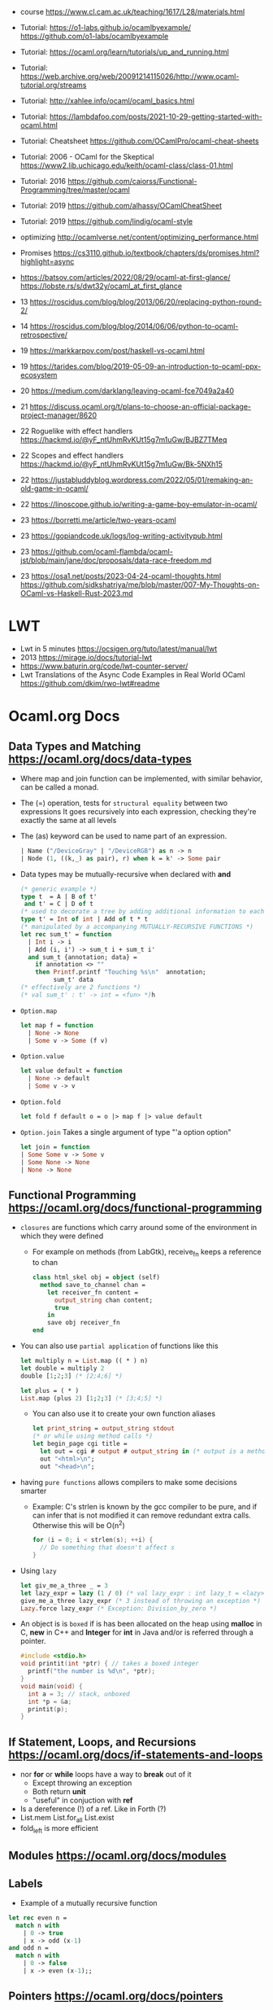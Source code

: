 - course https://www.cl.cam.ac.uk/teaching/1617/L28/materials.html
- Tutorial:
  https://o1-labs.github.io/ocamlbyexample/
  https://github.com/o1-labs/ocamlbyexample
- Tutorial: https://ocaml.org/learn/tutorials/up_and_running.html
- Tutorial: https://web.archive.org/web/20091214115026/http://www.ocaml-tutorial.org/streams
- Tutorial: http://xahlee.info/ocaml/ocaml_basics.html
- Tutorial: https://lambdafoo.com/posts/2021-10-29-getting-started-with-ocaml.html
- Tutorial: Cheatsheet https://github.com/OCamlPro/ocaml-cheat-sheets
- Tutorial: 2006 - OCaml for the Skeptical https://www2.lib.uchicago.edu/keith/ocaml-class/class-01.html
- Tutorial: 2016 https://github.com/caiorss/Functional-Programming/tree/master/ocaml
- Tutorial: 2019 https://github.com/alhassy/OCamlCheatSheet
- Tutorial: 2019 https://github.com/lindig/ocaml-style

- optimizing http://ocamlverse.net/content/optimizing_performance.html
- Promises https://cs3110.github.io/textbook/chapters/ds/promises.html?highlight=async
- https://batsov.com/articles/2022/08/29/ocaml-at-first-glance/
  https://lobste.rs/s/dwt32y/ocaml_at_first_glance
- 13 https://roscidus.com/blog/blog/2013/06/20/replacing-python-round-2/
- 14 https://roscidus.com/blog/blog/2014/06/06/python-to-ocaml-retrospective/
- 19 https://markkarpov.com/post/haskell-vs-ocaml.html
- 19 https://tarides.com/blog/2019-05-09-an-introduction-to-ocaml-ppx-ecosystem
- 20 https://medium.com/darklang/leaving-ocaml-fce7049a2a40
- 21 https://discuss.ocaml.org/t/plans-to-choose-an-official-package-project-manager/8620
- 22 Roguelike with effect handlers https://hackmd.io/@yF_ntUhmRvKUt15g7m1uGw/BJBZ7TMeq
- 22 Scopes and effect handlers https://hackmd.io/@yF_ntUhmRvKUt15g7m1uGw/Bk-5NXh15
- 22 https://justabluddyblog.wordpress.com/2022/05/01/remaking-an-old-game-in-ocaml/
- 22 https://linoscope.github.io/writing-a-game-boy-emulator-in-ocaml/
- 23 https://borretti.me/article/two-years-ocaml
- 23 https://gopiandcode.uk/logs/log-writing-activitypub.html
- 23 https://github.com/ocaml-flambda/ocaml-jst/blob/main/jane/doc/proposals/data-race-freedom.md
- 23 https://osa1.net/posts/2023-04-24-ocaml-thoughts.html
  https://github.com/sidkshatriya/me/blob/master/007-My-Thoughts-on-OCaml-vs-Haskell-Rust-2023.md
* LWT
- Lwt in 5 minutes https://ocsigen.org/tuto/latest/manual/lwt
- 2013 https://mirage.io/docs/tutorial-lwt
- https://www.baturin.org/code/lwt-counter-server/
- Lwt Translations of the Async Code Examples in Real World OCaml https://github.com/dkim/rwo-lwt#readme
* Ocaml.org Docs
** Data Types and Matching https://ocaml.org/docs/data-types
- Where map and join function can be implemented, with similar behavior,
  can be called a monad.
- The (=) operation, tests for ~structural equality~ between two expressions
  It goes recursively into each expression, checking they're exactly the same at all levels
- The (as) keyword can be used to name part of an expression.
  #+begin_src ocaml
    | Name ("/DeviceGray" | "/DeviceRGB") as n -> n
    | Node (1, ((k,_) as pair), r) when k = k' -> Some pair
  #+end_src
- Data types may be mutually-recursive when declared with *and*
  #+begin_src ocaml
    (* generic example *)
    type t  = A | B of t'
     and t' = C | D of t
    (* used to decorate a tree by adding additional information to each node *)
    type t' = Int of int | Add of t * t
    (* manipulated by a accompanying MUTUALLY-RECURSIVE FUNCTIONS *)
    let rec sum_t' = function
      | Int i -> i
      | Add (i, i') -> sum_t i + sum_t i'
      and sum_t {annotation; data} =
        if annotation <> ""
        then Printf.printf "Touching %s\n"  annotation;
             sum_t' data
    (* effectively are 2 functions *)
    (* val sum_t' : t' -> int = <fun> *)h 
  #+end_src
- =Option.map=
  #+begin_src ocaml
    let map f = function
      | None -> None
      | Some v -> Some (f v)
  #+end_src
- =Option.value=
  #+begin_src ocaml
    let value default = function
      | None -> default
      | Some v -> v
  #+end_src
- =Option.fold=
  #+begin_src ocaml
    let fold f default o = o |> map f |> value default
  #+end_src
- =Option.join=
  Takes a single argument of type "'a option option"
  #+begin_src ocaml
    let join = function
    | Some Some v -> Some v
    | Some None -> None
    | None -> None
  #+end_src
** Functional Programming https://ocaml.org/docs/functional-programming
- ~closures~ are functions which carry around some of the environment in which they were defined
  - For example on methods (from LabGtk), receive_fn keeps a reference to chan
    #+begin_src ocaml
      class html_skel obj = object (self)
        method save_to_channel chan =
          let receiver_fn content =
            output_string chan content;
            true
          in
          save obj receiver_fn
      end
    #+end_src
- You can also use ~partial application~ of functions like this
  #+begin_src ocaml
    let multiply n = List.map (( * ) n)
    let double = multiply 2
    double [1;2;3] (* [2;4;6] *)

    let plus = ( * )
    List.map (plus 2) [1;2;3] (* [3;4;5] *)
  #+end_src
  - You can also use it to create your own function aliases
    #+begin_src ocaml
      let print_string = output_string stdout
      (* or while using method calls *)
      let begin_page cgi title =
        let out = cgi # output # output_string in (* output is a method of cgi *)
        out "<html>\n";
        out "<head>\n";
    #+end_src
- having ~pure functions~ allows compilers to make some decisions smarter
  - Example:
    C's strlen is known by the gcc compiler to be pure,
    and if can infer that is not modified it can remove redundant extra calls.
    Otherwise this will be O(n^2)
    #+begin_src c
      for (i = 0; i < strlen(s); ++i) {
        // Do something that doesn't affect s
      }
    #+end_src
- Using ~lazy~
  #+begin_src ocaml
    let giv_me_a_three _ = 3
    let lazy_expr = lazy (1 / 0) (* val lazy_expr : int lazy_t = <lazy> *)
    give_me_a_three lazy_expr (* 3 instead of throwing an exception *)
    Lazy.force lazy_expr (* Exception: Division_by_zero *)
  #+end_src
- An object is is ~boxed~ if is has been allocated on the heap
  using *malloc* in C, *new* in C++ and *Integer* for *int* in Java
  and/or is referred through a pointer.
  #+begin_src c
    #include <stdio.h>
    void printit(int *ptr) { // takes a boxed integer
      printf("the number is %d\n", *ptr);
    }
    void main(void) {
      int a = 3; // stack, unboxed
      int *p = &a;
      printit(p);
    }

  #+end_src
** If Statement, Loops, and Recursions https://ocaml.org/docs/if-statements-and-loops
- nor *for* or *while* loops have a way to *break* out of it
  - Except throwing an exception
  - Both return *unit*
  - "useful" in conjuction with *ref*
- Is a dereference (!) of a ref. Like in Forth (?)
- List.mem
  List.for_all
  List.exist
- fold_left is more efficient
** Modules https://ocaml.org/docs/modules
** Labels
- Example of a mutually recursive function
#+begin_src ocaml
  let rec even n =
    match n with
      | 0 -> true
      | x -> odd (x-1)
  and odd n =
    match n with
      | 0 -> false
      | x -> even (x-1);;
#+end_src
** Pointers https://ocaml.org/docs/pointers
** Functors https://ocaml.org/docs/functors
** Objects https://ocaml.org/docs/objects

* 2018 | What I wish I knew when learning OCaml
   https://baturin.org/docs/ocaml-faq/
- you can also produce Javascript from OCaml Bytecode (js_of_ocaml)
*** let ... and
  allows mutually recursive binding
  example: define *even* and *odd* mutually recursive
  #+begin_src ocaml
    let rec even x =
      match x with
      | 0 -> true
      | _ -> odd (x - 1)
    and odd x =
      match x with
      | 0 -> false
      | _ -> even (x - 1)
  #+end_src
*** abstract types
- reasons
  1) abstract implementation details
  2) prevent invariant violations
* 2021 | Practical OCaml                    | Yawar Amin
https://dev.to/yawaramin/practical-ocaml-314j#proof-of-concept
- match brings the mathematical notation into OCaml
  #+begin_src
   f(0) = 0
   f(x) = 1/x
  #+end_src
- each source file automatically becomes a module
  myprog.ml -> Myprog
- all modules in a project are automatically in scope/visible
- Pipe operator to be added to JS https://github.com/tc39/proposal-pipeline-operator/
** Sys.getenv + try/match (me: pattern)
  #+NAME: cfg.ml
  #+begin_src ocaml
    let forward_host = "127.0.0.1"
    let forward_port = 8126
    let listen_port =
      try
        int_of_string(Sys.getenv "listen_port")
      with
        Not_found -> 8125

    let blocklist =
      try
        "blocklist"
        |> Sys.getenv
        |> String.split_on_char ','
        |> List.map Str.regexp_string
      with
        Not_found -> []
  #+end_src
** example: about statsd
- based on Rust code/article
  https://medium.com/tenable-techblog/optimizing-700-cpus-away-with-rust-dc7a000dbdb2
  https://github.com/askldjd/statsd-filter-proxy-rs
- statsd is application performance tool that runs as a deamon,
  where you can ~send~ statistics
- foo:1|c
  - metric named "foo"
  - which is a counter (due "c")
  - we are incrementing it by "1"
- works over UDP
- Project: proxy+forwarder(to the real statsd deamon)+filter of metric
** example CODE
- Run it with:
  OCAMLRUNPARAM=b blocklist=foo,bar dune exec ./ocaml_statsd_filter.exe
- OCAMLRUNPARAM=b to print the full stacktrace
- ~Unix~ module functionality is mostly portable to Windows
- uses ~ignore~ (to ignore the output of send())
- incoming requests are handled by ~process~ function
- recvfrom works on a descr_of_in_channel
- each incoming request, spin off a new process (Unix built-in functionality)
  https://v2.ocaml.org/api/Unix.html
  #+begin_src
    establish_server : (in_channel -> out_channel -> unit) -> Unix.sockaddr -> unit
    The function given as first argument is called for each connection with two buffered
    channels connected to the client.
    A new process is created for each connection.
  #+end_src
  #+begin_src ocaml
    open Unix
    let bufsize = 8192
    let buf = Bytes.create bufsize
    let forward_addr = ADDR_INET (inet_addr_of_string Cfg.forward_host,
                                  Cfg.forward_port)
    let forward_sock = socket PF_INET SOCK_DGRAM 0
    let allow data = Cfg.blocklist
      |> List.exists (fun regexp -> Str.string_match regexp data 0)
      |> not
    let process input_chan _ =
      let in_descr = descr_of_in_channel input_chan in
      let read_len, _ = recvfrom in_descr buf 0 bufsize [] in
      let buf_str = Bytes.to_string buf in
      if allow buf_str then begin
          ignore(send forward_sock buf 0 read_len []);
          print_string ("Sent: " ^ buf_str)
        end
      else
        print_string ("Did not send: " ^ buf_str)
    let () =
      connect forward_sock forward_addr;
      establish_server process (ADDR_INET (inet_addr_any, Cfg.listen_port))
#+end_src
* 2022 | Practical OCaml, Multicore Edition | Yawar Amin
https://dev.to/yawaramin/practical-ocaml-multicore-edition-3gf2
- library: EIO - Effects-based direct-style IO for multicore OCaml
  https://github.com/ocaml-multicore/eio
- EIO, uses a new paradigm for concurrent IO programming,
  without the need for monads or async/await
- "Function color" problem https://journal.stuffwithstuff.com/2015/02/01/what-color-is-your-function/
- =domain= = os thread
  =fibers= = non blocking green threads, that run on each domain
- https://en.wikipedia.org/wiki/Green_thread
  "is a thread that is scheduled bya runtime library or VM, instead of natively by the OS"
- > opam switch create 5.0.0
  > eval $(opam env)
  > opam install dune htop eio
- Eio.new_domain
  Eio.traceln
  Eio_main.run
  Fmt.exn
- Eio.Buf.read_parse_exn
  Eio.Buf_read.take_all
  Eio.Domain.self
  Eio.Domain_manager.run
  Eio.Fiber.all
  Eio.Flow.copy_string
  Eio.Net.Ipaddr.V4.any
  Eio.Net.accept_fork
  Eio.Net.connect
  Eio.Net.getaddrinfo_stream
  Eio.Net.listen
  Eio.Stdenv.domain_mgr
  Eio.Stdenv.net
  Eio.Switch.run
** ocaml_statsd_filter.ml
#+begin_src ocaml
  open Eio
  let max_size = 8192
  let listen_addr = `TCP (Net.Ipaddr.V4.any, Cfg.listen_port)
  let target_addr net =
    match Net.getaddrinfo_stream net Cfg.target_host ~service:Cfg.target_port with
    | []        -> invalid_arg Cfg.target_host
    | addr :: _ -> addr
  let allow data = Cfg.blocklist
                   |> List.exists (fun regexp -> Str.string_match regexp data 0)
                   |> not
  let on_error = traceln "Connectionhandling error: %a" Fmt.exn
  let main net new_domain =
    Switch.run (fun sw ->
        let target = Net.connect ~sw net (target_addr net) in
        let listen_socket = Net.listen ~backlog:128 ~sw net listen_addr in
        traceln "Listening on: %d" Cfg.listen_port;
        let domain_loop () =
          new_domain (fun() ->
              let domain_id = (Domain.self () :> int) in
              Switch.run (fun sw ->
                  while true do
                    Net.accept_fork ~sw listen_socket ~on_error (fun client _ ->
                        let buf_str =
                          client
                          |> Buf.read_parse_exn ~max_size Buf_read.take_all
                          |> String.trim
                        in
                        if allow buf_str then begin
                            Flow.copy_string buf_str target;
                            traceln "Domain %d: sent: %s" domain_id buf_str
                          end
                        else
                          traceln "Domain %d: did not send. %s" domain_id buf_str
                                                                 done)
                  done)
      in
      let domains = List.init Cfg.num_threads (fun _ -> domain_loop) in
      Fiber.all domains))
  let () =
    Eio_main.run (fun env ->
        main
          (Stdenv.net env)
          (Domain_manager.run @@ Stdenv.domain_mgr env))
#+end_src
** cfg.ml - add the number of threads
#+begin_src ocaml
  let num_threads =
    try
      int_of_string (Sys.getenv "num_threads")
    with
      Not_found -> Domain.recommended_domain_count
#+end_src
** dune-project
  (lang dune 3.4)
** dune
(executable
    (name ocaml_statsd_filter)
    (libraries str eio_main))
    
